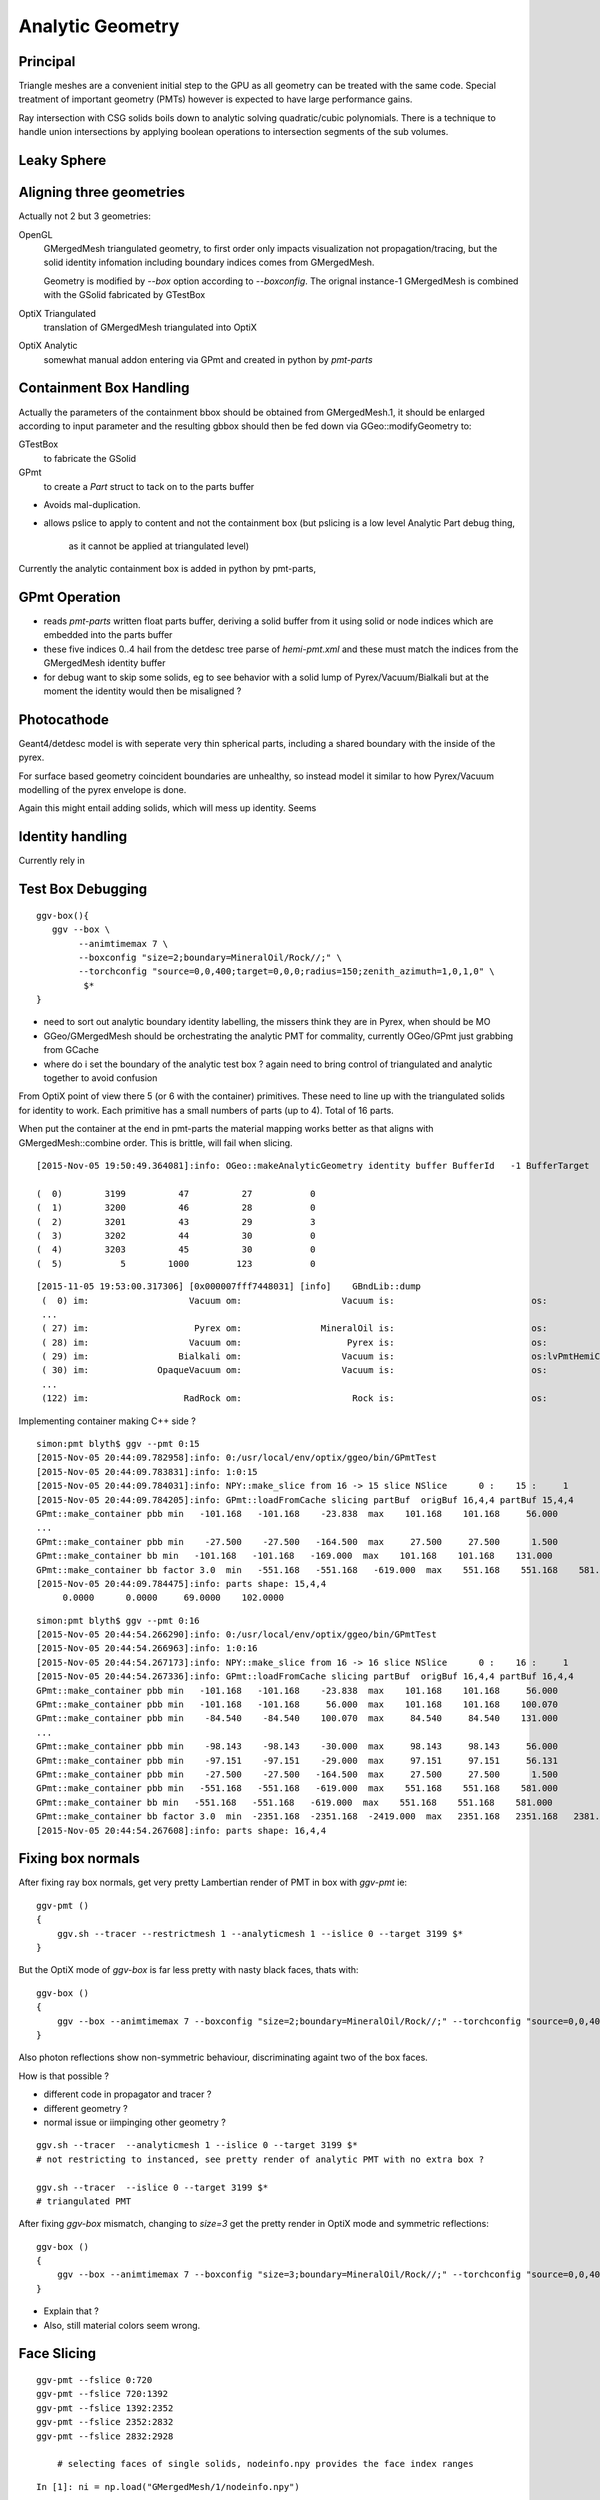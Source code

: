 Analytic Geometry
===================


Principal
----------

Triangle meshes are a convenient initial step to the GPU 
as all geometry can be treated with the same code.
Special treatment of important geometry (PMTs) however
is expected to have large performance gains.

Ray intersection with CSG solids boils down to 
analytic solving quadratic/cubic polynomials. There is 
a technique to handle union intersections by applying boolean operations
to intersection segments of the sub volumes. 



Leaky Sphere
--------------




Aligning three geometries
-----------------------------

Actually not 2 but 3 geometries:

OpenGL 
      GMergedMesh triangulated geometry, to first order only impacts visualization not propagation/tracing,
      but the solid identity infomation including boundary indices comes from GMergedMesh.

      Geometry is modified by *--box*  option according to *--boxconfig*. The orignal instance-1 
      GMergedMesh is combined with the GSolid fabricated by GTestBox 


OptiX Triangulated 
      translation of GMergedMesh triangulated into OptiX

OptiX Analytic 
      somewhat manual addon entering via GPmt and created in python by *pmt-parts*


Containment Box Handling
--------------------------

Actually the parameters of the containment bbox should be obtained from GMergedMesh.1, 
it should be enlarged according to input parameter and the resulting gbbox 
should then be fed down via GGeo::modifyGeometry to: 

GTestBox
     to fabricate the GSolid 

GPmt
     to create a *Part* struct to tack on to the parts buffer  


* Avoids mal-duplication.
* allows pslice to apply to content and not the containment box
  (but pslicing is a low level Analytic Part debug thing, 
   as it cannot be applied at triangulated level)

Currently the analytic containment box is added in python by pmt-parts, 


GPmt Operation
---------------

* reads *pmt-parts* written float parts buffer, deriving a solid buffer from it 
  using solid or node indices which are embedded into the parts buffer

* these five indices 0..4 hail from the detdesc tree parse of *hemi-pmt.xml* 
  and these must match the indices from the GMergedMesh identity buffer 

* for debug want to skip some solids, eg to see behavior with a solid lump of Pyrex/Vacuum/Bialkali
  but at the moment the identity would then be misaligned ?


Photocathode
-------------

Geant4/detdesc model is with seperate very thin spherical parts, including 
a shared boundary with the inside of the pyrex.

For surface based geometry coincident boundaries are unhealthy, so instead model it 
similar to how Pyrex/Vacuum modelling of the pyrex envelope is done.

Again this might entail adding solids, which will mess up identity.  Seems 


Identity handling
------------------

Currently rely in 



Test Box Debugging
--------------------

::

    ggv-box(){
       ggv --box \
            --animtimemax 7 \
            --boxconfig "size=2;boundary=MineralOil/Rock//;" \
            --torchconfig "source=0,0,400;target=0,0,0;radius=150;zenith_azimuth=1,0,1,0" \
             $*   
    }

* need to sort out analytic boundary identity labelling, the missers
  think they are in Pyrex, when should be MO
* GGeo/GMergedMesh should be orchestrating the analytic PMT for commality, 
  currently OGeo/GPmt just grabbing from GCache

* where do i set the boundary of the analytic test box ?
  again need to bring control of triangulated and analytic together 
  to avoid confusion

From OptiX point of view there 5 (or 6 with the container) primitives.
These need to line up with the triangulated solids for identity to work.
Each primitive has a small numbers of parts (up to 4).
Total of 16 parts.

When put the container at the end in pmt-parts the material mapping 
works better as that aligns with GMergedMesh::combine order.
This is brittle, will fail when slicing.

::

    [2015-Nov-05 19:50:49.364081]:info: OGeo::makeAnalyticGeometry identity buffer BufferId   -1 BufferTarget    0 NumBytes      96 ItemSize      16 NumElements       4 NumItems       6 NumElementsTotal      24

    (  0)        3199          47          27           0 
    (  1)        3200          46          28           0 
    (  2)        3201          43          29           3 
    (  3)        3202          44          30           0 
    (  4)        3203          45          30           0 
    (  5)           5        1000         123           0 



::

    [2015-11-05 19:53:00.317306] [0x000007fff7448031] [info]    GBndLib::dump
     (  0) im:                   Vacuum om:                   Vacuum is:                          os:                         
     ...
     ( 27) im:                    Pyrex om:               MineralOil is:                          os:                         
     ( 28) im:                   Vacuum om:                    Pyrex is:                          os:                         
     ( 29) im:                 Bialkali om:                   Vacuum is:                          os:lvPmtHemiCathodeSensorSurface
     ( 30) im:             OpaqueVacuum om:                   Vacuum is:                          os:                         
     ...
     (122) im:                  RadRock om:                     Rock is:                          os:                         




Implementing container making C++ side ? 

::

    simon:pmt blyth$ ggv --pmt 0:15
    [2015-Nov-05 20:44:09.782958]:info: 0:/usr/local/env/optix/ggeo/bin/GPmtTest
    [2015-Nov-05 20:44:09.783831]:info: 1:0:15
    [2015-Nov-05 20:44:09.784031]:info: NPY::make_slice from 16 -> 15 slice NSlice      0 :    15 :     1 
    [2015-Nov-05 20:44:09.784205]:info: GPmt::loadFromCache slicing partBuf  origBuf 16,4,4 partBuf 15,4,4
    GPmt::make_container pbb min   -101.168   -101.168    -23.838  max    101.168    101.168     56.000 
    ...
    GPmt::make_container pbb min    -27.500    -27.500   -164.500  max     27.500     27.500      1.500 
    GPmt::make_container bb min   -101.168   -101.168   -169.000  max    101.168    101.168    131.000 
    GPmt::make_container bb factor 3.0  min   -551.168   -551.168   -619.000  max    551.168    551.168    581.000 
    [2015-Nov-05 20:44:09.784475]:info: parts shape: 15,4,4
         0.0000      0.0000     69.0000    102.0000 

::

    simon:pmt blyth$ ggv --pmt 0:16
    [2015-Nov-05 20:44:54.266290]:info: 0:/usr/local/env/optix/ggeo/bin/GPmtTest
    [2015-Nov-05 20:44:54.266963]:info: 1:0:16
    [2015-Nov-05 20:44:54.267173]:info: NPY::make_slice from 16 -> 16 slice NSlice      0 :    16 :     1 
    [2015-Nov-05 20:44:54.267336]:info: GPmt::loadFromCache slicing partBuf  origBuf 16,4,4 partBuf 16,4,4
    GPmt::make_container pbb min   -101.168   -101.168    -23.838  max    101.168    101.168     56.000 
    GPmt::make_container pbb min   -101.168   -101.168     56.000  max    101.168    101.168    100.070 
    GPmt::make_container pbb min    -84.540    -84.540    100.070  max     84.540     84.540    131.000 
    ...
    GPmt::make_container pbb min    -98.143    -98.143    -30.000  max     98.143     98.143     56.000 
    GPmt::make_container pbb min    -97.151    -97.151    -29.000  max     97.151     97.151     56.131 
    GPmt::make_container pbb min    -27.500    -27.500   -164.500  max     27.500     27.500      1.500 
    GPmt::make_container pbb min   -551.168   -551.168   -619.000  max    551.168    551.168    581.000 
    GPmt::make_container bb min   -551.168   -551.168   -619.000  max    551.168    551.168    581.000 
    GPmt::make_container bb factor 3.0  min  -2351.168  -2351.168  -2419.000  max   2351.168   2351.168   2381.000 
    [2015-Nov-05 20:44:54.267608]:info: parts shape: 16,4,4


Fixing box normals
-------------------

After fixing ray box normals, get very pretty Lambertian render of PMT in box with *ggv-pmt* ie::

    ggv-pmt () 
    { 
        ggv.sh --tracer --restrictmesh 1 --analyticmesh 1 --islice 0 --target 3199 $*
    }

But the OptiX mode of *ggv-box* is far less pretty with nasty black faces, thats with::

    ggv-box () 
    { 
        ggv --box --animtimemax 7 --boxconfig "size=2;boundary=MineralOil/Rock//;" --torchconfig "source=0,0,400;target=0,0,0;radius=102;zenith_azimuth=1,0,1,0" $*
    }

Also photon reflections show non-symmetric behaviour, discriminating againt two of the box faces.

How is that possible ? 

* different code in propagator and tracer ? 
* different geometry ? 
* normal issue or iimpinging other geometry ?
 

::

    ggv.sh --tracer  --analyticmesh 1 --islice 0 --target 3199 $*
    # not restricting to instanced, see pretty render of analytic PMT with no extra box ?  

    ggv.sh --tracer  --islice 0 --target 3199 $*
    # triangulated PMT 


After fixing *ggv-box* mismatch, changing to *size=3* get the pretty render in OptiX mode and symmetric reflections::

    ggv-box () 
    { 
        ggv --box --animtimemax 7 --boxconfig "size=3;boundary=MineralOil/Rock//;" --torchconfig "source=0,0,400;target=0,0,0;radius=102;zenith_azimuth=1,0,1,0" $*
    }


* Explain that ?

* Also, still material colors seem wrong.



Face Slicing
-------------

::

   ggv-pmt --fslice 0:720
   ggv-pmt --fslice 720:1392
   ggv-pmt --fslice 1392:2352
   ggv-pmt --fslice 2352:2832
   ggv-pmt --fslice 2832:2928

       # selecting faces of single solids, nodeinfo.npy provides the face index ranges 

::

    In [1]: ni = np.load("GMergedMesh/1/nodeinfo.npy")

    In [2]: ni
    Out[2]: 
    array([[ 720,  362, 3199, 3155],
           [ 672,  338, 3200, 3199],
           [ 960,  482, 3201, 3200],
           [ 480,  242, 3202, 3200],
           [  96,   50, 3203, 3200]], dtype=uint32)

    In [3]: np.cumsum(ni[:,0])
    Out[3]: array([ 720, 1392, 2352, 2832, 2928], dtype=uint64)


Photocathode
-------------

::

    pmt-parts   # move to writing full partition file, and pslicing as needed

    ggv-pmt --fslice 1392:2352 --pslice 8:10

    ggv-pmt --fslice 1392:2352 --pslice 8:12   # after add inner spheres


First and Second Solids, Pyrex and contained vacuum
-------------------------------------------------------

OptiX render is as would expect, with pyrex and vacuum very thinly separated, 
to make the inner volume visible adjust near to control the ray trace epsilon

OpenGL render not as would expect, much fatter to the back. 
As if pushed out by the dynode ?

::

   pmt-parts 0:8 
   ggv-pmt --fslice 0:1392



Tubs Issue FIXED, was caused by cylinder poking outside its bbox
-------------------------------------------------------------------

* enable ENDCAP_P only in pmt-/dd.py and regen with::

  pmt-parts 3:4

* setup coloring in cu/pinhole_camera.cu::

   100   // BGRA
   101   uchar4 color = prd.flag == HP_PCAP_I ? RED :  make_color( prd.result );


* get expected behavior for outer and inner HP_PCAP_O and HP_PCAP_I

* PCAP endcap is to the right(in default initial ggv-pmt viewpoint) 

* doing the same for QCAP see view dependent shape mis-behaviour, but disabling the 
  partition_union resetting of bbox avoids it

* the problem was the bbox was clipped in at the 3spehere interseciton plane 
  but ZSize was not changed

* from point of view of cylinder rendering the relevant PQ vector is not (0,0,sizeZ)
  but rather (0,0,clipped_sizeZ)

::

    194 static __device__
    195 void intersect_ztubs(quad& q0, quad& q1, quad& q2, quad& q3, const uint4& identity )
    196 {
    197 /* 
    198 Position shift below is to match between different cylinder Z origin conventions
    199 
    200 * Ericson calc implemented below has cylinder origin at endcap P  
    201 * detdesc/G4 Tubs has cylinder origin in the center 
    202 
    203 */
    204     float sizeZ = q1.f.x ;
    205     float z0 = q0.f.z - sizeZ/2.f ;
    206     float3 position = make_float3( q0.f.x, q0.f.y, z0 );  // 0,0,-169.
    207     float clipped_sizeZ = q3.f.z - q2.f.z ;
    208 
    209     float radius = q0.f.w ;
    210     int flags = q1.i.w ;  
    211     
    212     bool PCAP = flags & ENDCAP_P ;
    213     bool QCAP = flags & ENDCAP_Q ;
    214     
    215     //rtPrintf("intersect_ztubs position %10.4f %10.4f %10.4f \n", position.x, position.y, position.z );
    216     //rtPrintf("intersect_ztubs flags %d PCAP %d QCAP %d \n", flags, PCAP, QCAP);
    217     
    218     float3 m = ray.origin - position ;
    219     float3 n = ray.direction ; 
    220     float3 d = make_float3(0.f, 0.f, clipped_sizeZ );
    221     
    222     float rr = radius*radius ;
    223     float3 dnorm = normalize(d);
    224     





   


Just Tubs
----------

Some funny straight lines as rotate around::

   pmt-parts 3:4   # just tubs

   ggv-pmt 

Either a bug or maybe optical illusion due to:

* perspective projection 
* no depth/inside/outside queues 

Perhaps Z cut happening in wrong frame ? 

TODO:

* get orthographic projection working for OptiX raygen 
* matplotlib projection plot of points of the mesh 

::




    In [4]: v = np.load("GMergedMesh/1/vertices.npy")

    In [5]: v
    Out[5]: 
    array([[   0.   ,    0.   ,  131.   ],
           [  33.905,    0.   ,  126.536],
           [  32.75 ,    8.775,  126.536],
           ..., 
           [  26.563,   -7.118,    1.5  ],
           [   0.   ,    0.   ,    1.5  ],
           [   0.   ,    0.   , -164.5  ]], dtype=float32)

    In [6]: v.shape
    Out[6]: (1474, 3)

    In [7]: ni[:,1].sum()  ## sum of vertices, it matches as these are fixed meshes with no dupes
    Out[7]: 1474


    In [10]: i = np.load("GMergedMesh/1/indices.npy").reshape(-1,3)

    In [11]: i.shape
    Out[11]: (2928, 3)

    In [15]: np.unique(i[:720]).min()
    Out[15]: 0

    In [16]: np.unique(i[:720]).max()
    Out[16]: 361

    n [12]: ni[:,0].sum()
    Out[12]: 2928

    In [19]: np.unique(i[:720]).size    # hmm no need for doing indices look up into the vertices, its all contiguous
    Out[19]: 362



Just Tracing a single instance
--------------------------------

Using OTracerTest with the below is much faster than with 
full context (including all those propagate buffers) and full geometry::

   pmt-parts 0:4   # 3sphere + tubs


   ggv --tracer --restrictmesh 1 --analyticmesh 1 --islice 0 --target 3199

   ggv-pmt    # abbreviation for above

   ggv-allpmt --stack $((1024 + 512))      # stack can be reduced a bit with just the tracer


   ggv --tracer --restrictmesh 1 --analyticmesh 1 
    
   ggv-allpmt 



Plumbing check
----------------

::

    ggv --restrictmesh 1 --analyticmesh 1 --torchconfig "radius=300;frame=3199;source=0,0,1000;target=0,0,0"


How to OptiX intersect with CSG solid ?
-----------------------------------------
::

    simon:OptiX_380_sdk blyth$ find . -name '*.cu'  -exec grep -l intersect {} \;
    ./ambocc/parallelogram.cu
    ./ambocc/sphere.cu
    ./buffersOfBuffers/parallelogram.cu
    ./buffersOfBuffers/sphere_texcoord.cu
    ./cook/clearcoat.cu
    ./cook/dof_camera.cu
    ./cook/parallelogram.cu
    ./cook/sphere.cu
    ./cook/sphere_texcoord.cu
    ./cuda/triangle_mesh.cu
    ./cuda/triangle_mesh_small.cu
    ./device_exceptions/device_exceptions.cu
    ./displacement/geometry_programs.cu
    ./glass/glass.cu
    ./glass/triangle_mesh_iterative.cu
    ./heightfield/heightfield.cu
    ./hybridShadows/triangle_mesh_fat.cu
    ./isgReflections/parallelogram.cu
    ./isgReflections/triangle_mesh_fat.cu
    ./isgShadows/triangle_mesh_fat.cu
    ./julia/block_floor.cu
    ./julia/julia.cu
    ...

    simon:OptiX_380_sdk blyth$ find . -type f -exec grep -l union {} \;
    ./julia/block_floor.cu
    ./julia/distance_field.h


Julia sample has lots of non-trivial intersection examples


julia/block_floor.cu::

    538 RT_PROGRAM void intersect(int primIdx)
    539 {
    540   object_factory<false>::Object obj;
    541   object_factory<false>::make_object(obj, ray.direction);
    542 
    543   // first check for intersection between the ray and aabb
    544   optix::Ray tmp_ray = ray;
    545   if(intersect_aabb(tmp_ray, obj)) {
    546     float epsilon = 1.25e-3f;
    547     float max_epsilon = 2.5e-2f;
    548 
    549     float3 hit_point;
    550     float t = adaptive_sphere_trace<1000>(tmp_ray, make_distance_to_primitive(obj), hit_point, epsilon, max_epsilon);
    551     if(t < tmp_ray.tmax)
    552     {
    553       if(rtPotentialIntersection(t))

 
julia/distance_field.h::

    216 // The union of two primitives
    217 template<typename Primitive1, typename Primitive2>
    218   class PrimitiveUnion
    219 {
    220   public:
    221     // null constructor creates an undefined DistanceUnion
    222     HD_DECL
    223     PrimitiveUnion(void){}
    224 
    225     HD_DECL
    226     PrimitiveUnion(Primitive1 p1, Primitive2 p2):m_prim1(p1),m_prim2(p2){}
    227 
    228     HD_DECL
    229     float distance(const float3 &x) const
    230     {
    231       return fminf(m_prim1.distance(x), m_prim2.distance(x));
    232     }
    ...
      


shadeTree/parallelogram.cu::

     37 RT_PROGRAM void intersect(int primIdx)
     38 {
     39   float3 n = make_float3( plane );
     40   float dt = dot(ray.direction, n );
     41   float t = (plane.w - dot(n, ray.origin))/dt;
     42   if( t > ray.tmin && t < ray.tmax ) {
     43     float3 p = ray.origin + ray.direction * t;
     44     float3 vi = p - anchor;
     45     float a1 = dot(v1, vi);
     46     if(a1 >= 0 && a1 <= 1){
     47       float a2 = dot(v2, vi);
     48       if(a2 >= 0 && a2 <= 1){
     49         if( rtPotentialIntersection( t ) ) {
     50           geometric_normal = n;
     51           shading_normal = n;
     52           uv = make_float2(a1, a2);
     53           rtReportIntersection( 0 );
     54         }
     55       }
     56     }
     57   }
     58 }


tutorial.cpp::

    238 float4 make_plane( float3 n, float3 p )
    239 {
    240   n = normalize(n);
    241   float d = -dot(n, p);
    242   return make_float4( n, d );
    243 }


tutorial10.cu::

    313 //
    314 // Intersection program for programmable convex hull primitive
    ///
    ///     https://en.wikipedia.org/wiki/Line–plane_intersection
    ///     http://geomalgorithms.com/index.html
    ///
    315 //
    316 rtBuffer<float4> planes;
    317 RT_PROGRAM void chull_intersect(int primIdx)
    318 {
    319   int n = planes.size();
    320   float t0 = -FLT_MAX;
    321   float t1 = FLT_MAX;
    322   float3 t0_normal = make_float3(0);
    323   float3 t1_normal = make_float3(0);
    324   for(int i = 0; i < n && t0 < t1; ++i ) {
    325     float4 plane = planes[i];
    326     float3 n = make_float3(plane);
    327     float  d = plane.w;
    328 
    329     float denom = dot(n, ray.direction);
    330     float t = -(d + dot(n, ray.origin))/denom;
    ///
    ///  Plane eqn, p0 is point in plane, n is normal 
    ///     (p - p0).n = 0
    ///
    ///  Line 
    ///      p = ray.origin + t * ray.direction
    ///
    ///  Intersect
    ///
    ///    (ray.origin + t * ray.direction - p0 ).n = 0 
    ///
    ///     dot(n, ray.origin) + t * dot(n, ray.direction) - dot(p0, n) = 0  
    ///                
    ///                  dot(p0,n) - dot(n, ray.origin)
    ///            t =  --------------------------------           
    ///                     dot(n, ray.direction)
    ///
    ///

    331     if( denom < 0){
    332       // enter
    333       if(t > t0){
    334         t0 = t;
    335         t0_normal = n;
    336       }
    337     } else {
    338       //exit
    339       if(t < t1){
    340         t1 = t;
    341         t1_normal = n;
    342       }
    343     }
    344   }
    345 
    346   if(t0 > t1)
    347     return;
    348 
    349   if(rtPotentialIntersection( t0 )){
    350     shading_normal = geometric_normal = t0_normal;
    351     rtReportIntersection(0);
    352   } else if(rtPotentialIntersection( t1 )){
    353     shading_normal = geometric_normal = t1_normal;
    354     rtReportIntersection(0);
    355   }
    356 }







How to proceed ?
------------------

* on revisiting G4DAE include GDML G4 CSG model description together
  with the triangulated COLLADA 


detdesc PMT is involved
------------------------

Complicated assemblies of CSG solids. Implementing analytic is non-trivial.

G5:/home/blyth/local/env/dyb/NuWa-trunk/dybgaudi/Detector/XmlDetDesc/DDDB/PMT/geometry.xml::

     08   <catalog name="PMT">
     09 
     10     <logvolref href="hemi-pmt.xml#lvPmtHemiFrame"/>
     11     <logvolref href="hemi-pmt.xml#lvPmtHemi"/>
     12     <logvolref href="hemi-pmt.xml#lvPmtHemiwPmtHolder"/>
     13     <logvolref href="hemi-pmt.xml#lvAdPmtCollar"/>
     14     <logvolref href="hemi-pmt.xml#lvPmtHemiCathode"/>
     15     <logvolref href="hemi-pmt.xml#lvPmtHemiVacuum"/>
     16     <logvolref href="hemi-pmt.xml#lvPmtHemiBottom"/>
     ..

dybgaudi/Detector/XmlDetDesc/DDDB/PMT/hemi-pmt.xml::

     37   <!-- The PMT glass -->
     38   <logvol name="lvPmtHemi" material="Pyrex">
     39     <union name="pmt-hemi">
     40       <intersection name="pmt-hemi-glass-bulb">
     41           <sphere name="pmt-hemi-face-glass"
     42                 outerRadius="PmtHemiFaceROC"/>
     43 
     44           <sphere name="pmt-hemi-top-glass"
     45                outerRadius="PmtHemiBellyROC"/>
     46           <posXYZ z="PmtHemiFaceOff-PmtHemiBellyOff"/>
     47 
     48           <sphere name="pmt-hemi-bot-glass"
     49                 outerRadius="PmtHemiBellyROC"/>
     50           <posXYZ z="PmtHemiFaceOff+PmtHemiBellyOff"/>
     51 
     52       </intersection>
     53       <tubs name="pmt-hemi-base"
     54         sizeZ="PmtHemiGlassBaseLength"
     55         outerRadius="PmtHemiGlassBaseRadius"/>
     56       <posXYZ z="-0.5*PmtHemiGlassBaseLength"/>
     57     </union>
     58 
     59     <physvol name="pvPmtHemiVacuum"
     60          logvol="/dd/Geometry/PMT/lvPmtHemiVacuum"/>
     61 
     62   </logvol>


::

    118   <!-- The Photo Cathode -->
    119   <!-- use if limit photocathode to a face on diameter gt 167mm. -->
    120   <logvol name="lvPmtHemiCathode" material="Bialkali" sensdet="DsPmtSensDet">
    121     <union name="pmt-hemi-cathode">
    122       <sphere name="pmt-hemi-cathode-face"
    123           outerRadius="PmtHemiFaceROCvac"
    124           innerRadius="PmtHemiFaceROCvac-PmtHemiCathodeThickness"
    125           deltaThetaAngle="PmtHemiFaceCathodeAngle"/>
    126       <sphere name="pmt-hemi-cathode-belly"
    127           outerRadius="PmtHemiBellyROCvac"
    128           innerRadius="PmtHemiBellyROCvac-PmtHemiCathodeThickness"
    129           startThetaAngle="PmtHemiBellyCathodeAngleStart"
    130           deltaThetaAngle="PmtHemiBellyCathodeAngleDelta"/>
    131       <posXYZ z="PmtHemiFaceOff-PmtHemiBellyOff"/>
    132     </union>
    133   </logvol>









